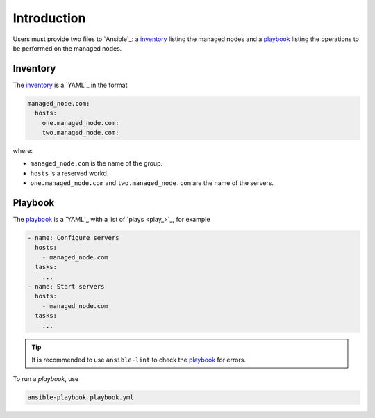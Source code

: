 Introduction
============

Users must provide two files to `Ansible`_: a `inventory`_ listing the managed nodes and a `playbook`_ listing the operations to be performed on the managed nodes.

Inventory
---------

The `inventory`_ is a `YAML`_ in the format

..  code:: yaml

    managed_node.com:
      hosts:
        one.managed_node.com:
        two.managed_node.com:

where:

- ``managed_node.com`` is the name of the group.
- ``hosts`` is a reserved workd.
- ``one.managed_node.com`` and ``two.managed_node.com`` are the name of the servers.

Playbook
--------

The `playbook`_ is a `YAML`_  with a list of `plays <play_>`_, for example

..  code:: yaml

    - name: Configure servers
      hosts:
        - managed_node.com
      tasks:
        ...
    - name: Start servers
      hosts:
        - managed_node.com
      tasks:
        ...

..  tip::

    It is recommended to use ``ansible-lint`` to check the `playbook`_ for errors.

To run a `playbook`, use

..  code:: bash

    ansible-playbook playbook.yml
